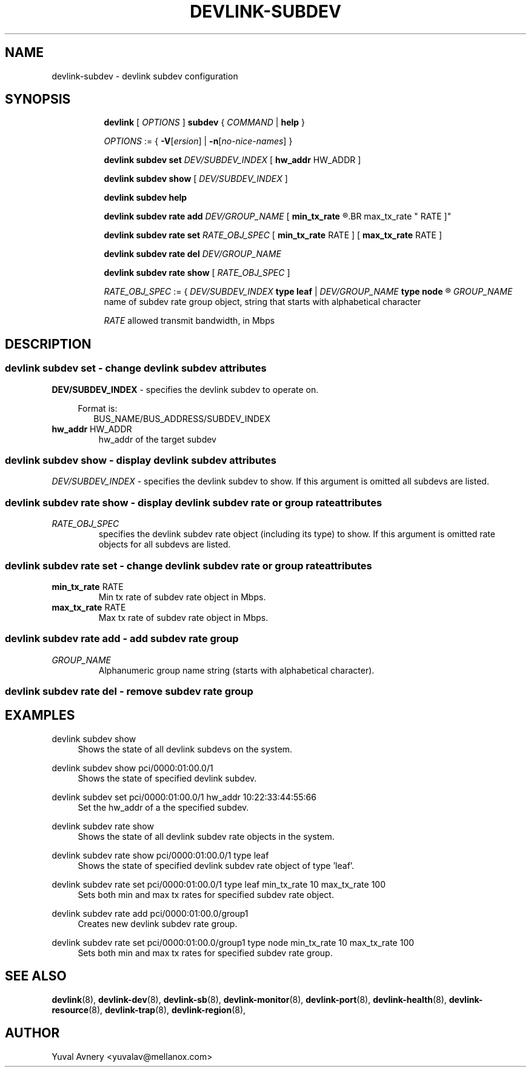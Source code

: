 .TH DEVLINK\-SUBDEV 8 "26 Sep 2019" "iproute2" "Linux"
.SH NAME
devlink-subdev \- devlink subdev configuration
.SH SYNOPSIS
.sp
.ad l
.in +8
.ti -8
.B devlink
.RI "[ " OPTIONS " ]"
.B subdev
.RI  " { " COMMAND " | "
.BR help " }"
.sp

.ti -8
.IR OPTIONS " := { "
\fB\-V\fR[\fIersion\fR] |
\fB\-n\fR[\fIno-nice-names\fR] }

.ti -8
.BR "devlink subdev set "
.IR DEV/SUBDEV_INDEX
.RI "[ "
.BR hw_addr " HW_ADDR"
.RI "]"

.ti -8
.B devlink subdev show
.RI "[ " DEV/SUBDEV_INDEX " ]"

.ti -8
.B devlink subdev help

.ti -8
.BI "devlink subdev rate add " DEV/GROUP_NAME
.RB "[ " min_tx_rate
.R RATE ] [
.BR max_tx_rate " RATE ]"

.ti -8
.B devlink subdev rate set
.IR RATE_OBJ_SPEC " ["
.BR min_tx_rate " RATE ] [ " max_tx_rate " RATE ]"

.ti -8
.BI "devlink subdev rate del " DEV/GROUP_NAME

.ti -8
.B devlink subdev rate show
.RI "[ " RATE_OBJ_SPEC " ]"

.IR RATE_OBJ_SPEC " := { " DEV/SUBDEV_INDEX
.BR "type leaf " |
.IB DEV/GROUP_NAME " type node"
.R }

.IR GROUP_NAME " name of subdev rate group object, string that starts with alphabetical character"

.IR RATE " allowed transmit bandwidth, in Mbps"

.SH "DESCRIPTION"
.SS devlink subdev set - change devlink subdev attributes

.PP
.B "DEV/SUBDEV_INDEX"
- specifies the devlink subdev to operate on.

.in +4
Format is:
.in +2
BUS_NAME/BUS_ADDRESS/SUBDEV_INDEX

.TP
.BR hw_addr " HW_ADDR"
hw_addr of the target subdev

.SS devlink subdev show - display devlink subdev attributes

.PP
.I "DEV/SUBDEV_INDEX"
- specifies the devlink subdev to show.
If this argument is omitted all subdevs are listed.

.SS devlink subdev rate show - display devlink subdev rate or group rate attributes

.TP
.I "RATE_OBJ_SPEC"
specifies the devlink subdev rate object (including its type) to show.
If this argument is omitted rate objects for all subdevs are listed.

.SS devlink subdev rate set - change devlink subdev rate or group rate attributes

.TP
.BR min_tx_rate " RATE"
Min tx rate of subdev rate object in Mbps.

.TP
.BR max_tx_rate " RATE"
Max tx rate of subdev rate object in Mbps.

.SS devlink subdev rate add - add subdev rate group

.TP
.I GROUP_NAME
Alphanumeric group name string (starts with alphabetical character).

.SS devlink subdev rate del - remove subdev rate group

.SH "EXAMPLES"
.PP
devlink subdev show
.RS 4
Shows the state of all devlink subdevs on the system.
.RE
.PP
devlink subdev show pci/0000:01:00.0/1
.RS 4
Shows the state of specified devlink subdev.
.RE
.PP
devlink subdev set pci/0000:01:00.0/1 hw_addr 10:22:33:44:55:66
.RS 4
Set the hw_addr of a the specified subdev.
.RE
.PP
devlink subdev rate show
.RS 4
Shows the state of all devlink subdev rate objects in the system.
.RE
.PP
devlink subdev rate show pci/0000:01:00.0/1 type leaf
.RS 4
Shows the state of specified devlink subdev rate object of type 'leaf'.
.RE
.PP
devlink subdev rate set pci/0000:01:00.0/1 type leaf min_tx_rate 10 max_tx_rate 100
.RS 4
Sets both min and max tx rates for specified subdev rate object.
.RE
.PP
devlink subdev rate add pci/0000:01:00.0/group1
.RS 4
Creates new devlink subdev rate group.
.RE
.PP
devlink subdev rate set pci/0000:01:00.0/group1 type node min_tx_rate 10 max_tx_rate 100
.RS 4
Sets both min and max tx rates for specified subdev rate group.
.RE

.SH SEE ALSO
.BR devlink (8),
.BR devlink-dev (8),
.BR devlink-sb (8),
.BR devlink-monitor (8),
.BR devlink-port (8),
.BR devlink-health (8),
.BR devlink-resource (8),
.BR devlink-trap (8),
.BR devlink-region (8),
.br

.SH AUTHOR
Yuval Avnery <yuvalav@mellanox.com>
